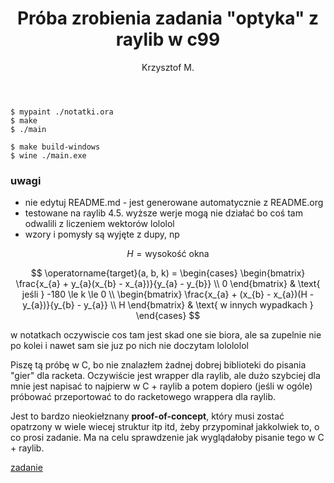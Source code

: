 #+title: Próba zrobienia zadania "optyka" z raylib w c99
#+author: Krzysztof M.
#+OPTIONS: tex:t

#+begin_src shell
  $ mypaint ./notatki.ora
  $ make
  $ ./main

  $ make build-windows
  $ wine ./main.exe
#+end_src

*** uwagi
- nie edytuj README.md - jest generowane automatycznie z README.org
- testowane na raylib 4.5. wyższe werje mogą nie działać bo coś tam odwalili z liczeniem wektorów lololol
- wzory i pomysły są wyjęte z dupy, np

$$ H = \text{wysokość okna} $$

$$
\operatorname{target}(a, b, k) = \begin{cases}
\begin{bmatrix}
  \frac{x_{a} + y_{a}(x_{b} - x_{a})}{y_{a} - y_{b}} \\
  0
\end{bmatrix} & \text{ jeśli } -180 \le k \le 0
\\
\begin{bmatrix}
  \frac{x_{a} + (x_{b} - x_{a})(H - y_{a})}{y_{b} - y_{a}} \\
  H
\end{bmatrix} & \text{ w innych wypadkach }
\end{cases}
$$

  w notatkach oczywiscie cos tam jest skad one sie biora, ale sa zupelnie nie po kolei
  i nawet sam sie juz po nich nie doczytam lolololol


Piszę tą próbę w C, bo nie znalazłem żadnej dobrej biblioteki do pisania "gier" dla racketa.
Oczywiście jest wrapper dla raylib, ale dużo szybciej dla mnie jest napisać to najpierw w
C + raylib a potem dopiero (jeśli w ogóle) próbować przeportować to do racketowego wrappera
dla raylib.

Jest to bardzo nieokiełznany *proof-of-concept*, który musi zostać opatrzony w wiele wiecej
struktur itp itd, żeby przypominał jakkolwiek to, o co prosi zadanie. Ma na celu sprawdzenie jak
wyglądałoby pisanie tego w C + raylib.

[[https://science-cup.pl/wp-content/uploads/2023/11/MSC4_2023_Optyka.pdf][zadanie]]
